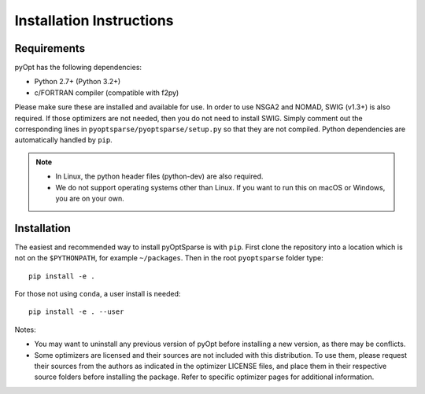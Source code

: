 .. _install:

Installation Instructions
=========================

Requirements
------------
pyOpt has the following dependencies:

* Python 2.7+ (Python 3.2+)
* c/FORTRAN compiler (compatible with f2py)

Please make sure these are installed and available for use.
In order to use NSGA2 and NOMAD, SWIG (v1.3+) is also required.
If those optimizers are not needed, then you do not need to install SWIG.
Simply comment out the corresponding lines in ``pyoptsparse/pyoptsparse/setup.py`` so that they are not compiled.
Python dependencies are automatically handled by ``pip``.

.. note::
  * In Linux, the python header files (python-dev) are also required.
  * We do not support operating systems other than Linux.
    If you want to run this on macOS or Windows, you are on your own.

Installation
------------
The easiest and recommended way to install pyOptSparse is with ``pip``.
First clone the repository into a location which is not on the ``$PYTHONPATH``, for example ``~/packages``.
Then in the root ``pyoptsparse`` folder type::

  pip install -e .

For those not using ``conda``, a user install is needed::

  pip install -e . --user

Notes:
    
* You may want to uninstall any previous version of pyOpt before installing a new 
  version, as there may be conflicts.
* Some optimizers are licensed and their sources are not included with this distribution. 
  To use them, please request their sources from the authors as indicated in the optimizer 
  LICENSE files, and place them in their respective source folders before installing the package.
  Refer to specific optimizer pages for additional information.
